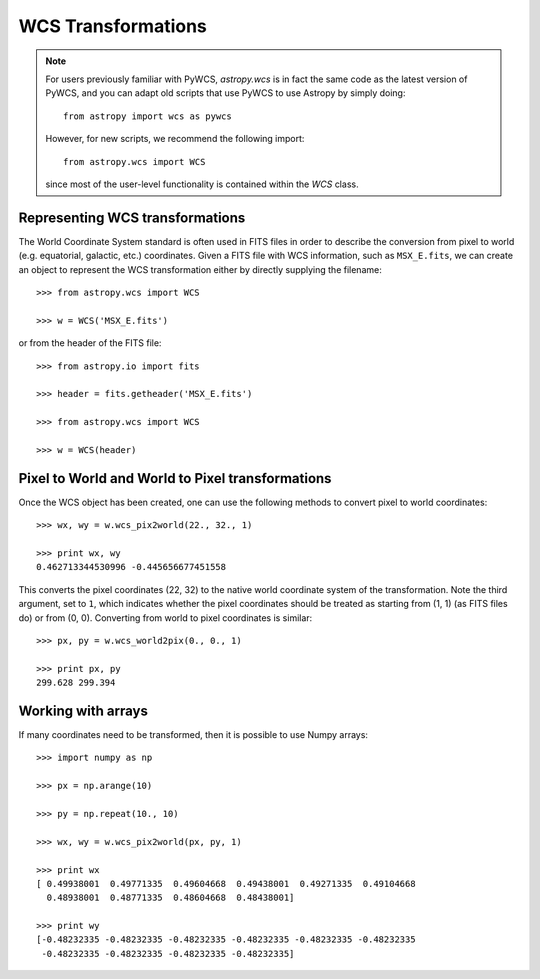 WCS Transformations
===================

.. note:: For users previously familiar with PyWCS, `astropy.wcs` is in fact the same code as the latest version of PyWCS, and you can adapt old scripts that use PyWCS to use Astropy by simply doing::

        from astropy import wcs as pywcs

    However, for new scripts, we recommend the following import::

        from astropy.wcs import WCS

    since most of the user-level functionality is contained within the `WCS` class.

Representing WCS transformations
--------------------------------

The World Coordinate System standard is often used in FITS files in order to
describe the conversion from pixel to world (e.g. equatorial, galactic, etc.)
coordinates. Given a FITS file with WCS information, such as ``MSX_E.fits``,
we can create an object to represent the WCS transformation either by directly
supplying the filename::

    >>> from astropy.wcs import WCS

    >>> w = WCS('MSX_E.fits')

or from the header of the FITS file::

    >>> from astropy.io import fits

    >>> header = fits.getheader('MSX_E.fits')

    >>> from astropy.wcs import WCS

    >>> w = WCS(header)

Pixel to World and World to Pixel transformations
-------------------------------------------------

Once the WCS object has been created, one can use the following methods to convert pixel to world coordinates::

    >>> wx, wy = w.wcs_pix2world(22., 32., 1)

    >>> print wx, wy
    0.462713344530996 -0.445656677451558

This converts the pixel coordinates (22, 32) to the native world coordinate
system of the transformation. Note the third argument, set to ``1``, which
indicates whether the pixel coordinates should be treated as starting from (1,
1) (as FITS files do) or from (0, 0). Converting from world to pixel
coordinates is similar::

    >>> px, py = w.wcs_world2pix(0., 0., 1)

    >>> print px, py
    299.628 299.394

Working with arrays
-------------------

If many coordinates need to be transformed, then it is possible to use Numpy arrays::

    >>> import numpy as np

    >>> px = np.arange(10)

    >>> py = np.repeat(10., 10)

    >>> wx, wy = w.wcs_pix2world(px, py, 1)

    >>> print wx
    [ 0.49938001  0.49771335  0.49604668  0.49438001  0.49271335  0.49104668
      0.48938001  0.48771335  0.48604668  0.48438001]

    >>> print wy
    [-0.48232335 -0.48232335 -0.48232335 -0.48232335 -0.48232335 -0.48232335
     -0.48232335 -0.48232335 -0.48232335 -0.48232335]



